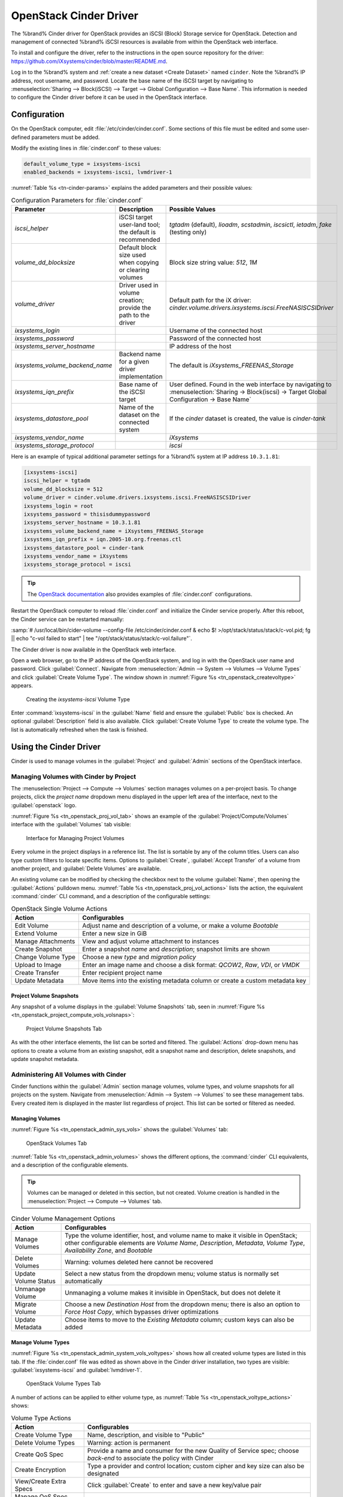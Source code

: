 .. index:: OpenStack Cinder Driver
.. _OpenStack Cinder Driver:

OpenStack Cinder Driver
=======================


The %brand% Cinder driver for OpenStack provides an iSCSI (Block)
Storage service for OpenStack. Detection and management of connected
%brand% iSCSI resources is available from within the OpenStack web
interface.

To install and configure the driver, refer to the instructions in the
open source repository for the driver:
https://github.com/iXsystems/cinder/blob/master/README.md.

Log in to the %brand% system and
:ref:`create a new dataset <Create Dataset>` named :literal:`cinder`.
Note the %brand% IP address, root username, and password. Locate the
base name of the iSCSI target by navigating to
:menuselection:`Sharing --> Block(iSCSI) --> Target --> Global Configuration --> Base Name`.
This information is needed to configure the Cinder driver before it
can be used in the OpenStack interface.


Configuration
-------------


On the OpenStack computer, edit :file:`/etc/cinder/cinder.conf`. Some
sections of this file must be edited and some user-defined parameters
must be added.

Modify the existing lines in :file:`cinder.conf` to these values:


.. code-block:: none

   default_volume_type = ixsystems-iscsi
   enabled_backends = ixsystems-iscsi, lvmdriver-1


:numref:`Table %s <tn-cinder-params>` explains the added parameters
and their possible values:


.. tabularcolumns:: |>{\RaggedRight}p{\dimexpr 0.32\linewidth-2\tabcolsep}
                    |>{\RaggedRight}p{\dimexpr 0.20\linewidth-2\tabcolsep}
                    |>{\RaggedRight}p{\dimexpr 0.48\linewidth-2\tabcolsep}|


.. _tn-cinder-params:

.. table:: Configuration Parameters for :file:`cinder.conf`
   :class: longtable

   +---------------------------------+-----------------------------------------------------------+-----------------------------------------------------------------------------------------+
   | Parameter                       | Description                                               | Possible Values                                                                         |
   +=================================+===========================================================+=========================================================================================+
   | *iscsi_helper*                  | iSCSI target user-land tool; the default is recommended   | *tgtadm* (default), *lioadm*, *scstadmin*, *iscsictl*, *ietadm*, *fake* (testing only)  |
   +---------------------------------+-----------------------------------------------------------+-----------------------------------------------------------------------------------------+
   | *volume_dd_blocksize*           | Default block size used when copying or clearing volumes  | Block size string value: *512*, *1M*                                                    |
   +---------------------------------+-----------------------------------------------------------+-----------------------------------------------------------------------------------------+
   | *volume_driver*                 | Driver used in volume creation; provide the path to the   | Default path for the iX driver:                                                         |
   |                                 | driver                                                    | *cinder.volume.drivers.ixsystems.iscsi.FreeNASISCSIDriver*                              |
   +---------------------------------+-----------------------------------------------------------+-----------------------------------------------------------------------------------------+
   | *ixsystems_login*               |                                                           | Username of the connected host                                                          |
   +---------------------------------+-----------------------------------------------------------+-----------------------------------------------------------------------------------------+
   | *ixsystems_password*            |                                                           | Password of the connected host                                                          |
   +---------------------------------+-----------------------------------------------------------+-----------------------------------------------------------------------------------------+
   | *ixsystems_server_hostname*     |                                                           | IP address of the host                                                                  |
   +---------------------------------+-----------------------------------------------------------+-----------------------------------------------------------------------------------------+
   | *ixsystems_volume_backend_name* | Backend name for a given driver implementation            | The default is *iXsystems_FREENAS_Storage*                                              |
   +---------------------------------+-----------------------------------------------------------+-----------------------------------------------------------------------------------------+
   | *ixsystems_iqn_prefix*          | Base name of the iSCSI target                             | User defined. Found in the web interface by navigating to                               |
   |                                 |                                                           | :menuselection:`Sharing -> Block(iscsi) -> Target Global Configuration -> Base Name`    |
   +---------------------------------+-----------------------------------------------------------+-----------------------------------------------------------------------------------------+
   | *ixsystems_datastore_pool*      | Name of the dataset on the connected system               | If the *cinder* dataset is created, the value is *cinder-tank*                          |
   +---------------------------------+-----------------------------------------------------------+-----------------------------------------------------------------------------------------+
   | *ixsystems_vendor_name*         |                                                           | *iXsystems*                                                                             |
   +---------------------------------+-----------------------------------------------------------+-----------------------------------------------------------------------------------------+
   | *ixsystems_storage_protocol*    |                                                           | *iscsi*                                                                                 |
   +---------------------------------+-----------------------------------------------------------+-----------------------------------------------------------------------------------------+


Here is an example of typical additional parameter settings for a
%brand% system at IP address :literal:`10.3.1.81`:


.. code-block:: none

   [ixsystems-iscsi]
   iscsi_helper = tgtadm
   volume_dd_blocksize = 512
   volume_driver = cinder.volume.drivers.ixsystems.iscsi.FreeNASISCSIDriver
   ixsystems_login = root
   ixsystems_password = thisisdummypassword
   ixsystems_server_hostname = 10.3.1.81
   ixsystems_volume_backend_name = iXsystems_FREENAS_Storage
   ixsystems_iqn_prefix = iqn.2005-10.org.freenas.ctl
   ixsystems_datastore_pool = cinder-tank
   ixsystems_vendor_name = iXsystems
   ixsystems_storage_protocol = iscsi


.. tip:: The
   `OpenStack documentation <https://docs.openstack.org/mitaka/config-reference/block-storage/block-storage-sample-configuration-files.html>`__
   also provides examples of :file:`cinder.conf` configurations.


Restart the OpenStack computer to reload :file:`cinder.conf` and
initialize the Cinder service properly. After this reboot, the Cinder
service can be restarted manually:

:samp:`# /usr/local/bin/cider-volume --config-file /etc/cinder/cinder.conf & echo $! >/opt/stack/status/stack/c-vol.pid; fg || echo "c-vol failed to start" | tee "/opt/stack/status/stack/c-vol.failure"`.

The Cinder driver is now available in the OpenStack web interface.

Open a web browser, go to the IP address of the OpenStack system, and
log in with the OpenStack user name and password. Click
:guilabel:`Connect`. Navigate from
:menuselection:`Admin --> System --> Volumes --> Volume Types`
and click :guilabel:`Create Volume Type`. The window shown in
:numref:`Figure %s <tn_openstack_createvoltype>` appears.


.. _tn_openstack_createvoltype:

.. figure:: images/tn_cinder-admin-voltypes-create.png

   Creating the *ixsystems-iscsi* Volume Type


Enter :command:`ixsystems-iscsi` in the :guilabel:`Name` field and
ensure the :guilabel:`Public` box is checked. An optional
:guilabel:`Description` field is also available. Click
:guilabel:`Create Volume Type` to create the volume
type. The list is automatically refreshed when the task is finished.


Using the Cinder Driver
-----------------------


Cinder is used to manage volumes in the :guilabel:`Project` and
:guilabel:`Admin` sections of the OpenStack interface.


Managing Volumes with Cinder by Project
~~~~~~~~~~~~~~~~~~~~~~~~~~~~~~~~~~~~~~~


The
:menuselection:`Project --> Compute --> Volumes`
section manages volumes on a per-project basis. To change projects,
click the *project name* dropdown menu displayed in the upper left
area of the interface, next to the :guilabel:`openstack` logo.

:numref:`Figure %s <tn_openstack_proj_vol_tab>`
shows an example of the :guilabel:`Project/Compute/Volumes` interface
with the :guilabel:`Volumes` tab visible:


.. _tn_openstack_proj_vol_tab:

.. figure:: images/tn_cinder_project_compute_vols.png

   Interface for Managing Project Volumes


Every volume in the project displays in a reference list. The list is
sortable by any of the column titles. Users can also type custom
filters to locate specific items. Options to :guilabel:`Create`,
:guilabel:`Accept Transfer` of a volume from another project, and
:guilabel:`Delete Volumes` are available.

An existing volume can be modified by checking the checkbox next
to the volume :guilabel:`Name`, then opening the :guilabel:`Actions`
pulldown menu.
:numref:`Table %s <tn_openstack_proj_vol_actions>`
lists the action, the equivalent :command:`cinder` CLI command,
and a description of the configurable settings:


.. tabularcolumns:: |>{\RaggedRight}p{\dimexpr 0.3\linewidth-2\tabcolsep}
                    |>{\RaggedRight}p{\dimexpr 0.7\linewidth-2\tabcolsep}|


.. _tn_openstack_proj_vol_actions:

.. table:: OpenStack Single Volume Actions
   :class: longtable

   +--------------------+---------------------------------------------------------------------------------+
   | Action             | Configurables                                                                   |
   +====================+=================================================================================+
   | Edit Volume        | Adjust name and description of a volume, or make a volume *Bootable*            |
   +--------------------+---------------------------------------------------------------------------------+
   | Extend Volume      | Enter a new size in GiB                                                         |
   +--------------------+---------------------------------------------------------------------------------+
   | Manage Attachments | View and adjust volume attachment to instances                                  |
   +--------------------+---------------------------------------------------------------------------------+
   | Create Snapshot    | Enter a snapshot *name* and *description*; snapshot limits are shown            |
   +--------------------+---------------------------------------------------------------------------------+
   | Change Volume Type | Choose a new *type* and *migration policy*                                      |
   +--------------------+---------------------------------------------------------------------------------+
   | Upload to Image    | Enter an image name and choose a disk format: *QCOW2*, *Raw*, *VDI*, or *VMDK*  |
   +--------------------+---------------------------------------------------------------------------------+
   | Create Transfer    | Enter recipient project name                                                    |
   +--------------------+---------------------------------------------------------------------------------+
   | Update Metadata    | Move items into the existing metadata column or create a custom metadata key    |
   +--------------------+---------------------------------------------------------------------------------+


Project Volume Snapshots
^^^^^^^^^^^^^^^^^^^^^^^^


Any snapshot of a volume displays in the :guilabel:`Volume Snapshots`
tab, seen in
:numref:`Figure %s <tn_openstack_project_compute_vols_volsnaps>`:


.. _tn_openstack_project_compute_vols_volsnaps:

.. figure:: images/tn_cinder-project-volsnaps.png

   Project Volume Snapshots Tab


As with the other interface elements, the list can be sorted and
filtered. The :guilabel:`Actions` drop-down menu has options to create
a volume from an existing snapshot, edit a snapshot name and
description, delete snapshots, and update snapshot metadata.


Administering All Volumes with Cinder
~~~~~~~~~~~~~~~~~~~~~~~~~~~~~~~~~~~~~


Cinder functions within the :guilabel:`Admin` section manage
volumes, volume types, and volume snapshots for all projects on
the system. Navigate from
:menuselection:`Admin --> System --> Volumes`
to see these management tabs. Every created item is displayed in the
master list regardless of project. This list can be sorted or filtered
as needed.


Managing Volumes
^^^^^^^^^^^^^^^^


:numref:`Figure %s <tn_openstack_admin_sys_vols>` shows the
:guilabel:`Volumes` tab:


.. _tn_openstack_admin_sys_vols:

.. figure:: images/tn_cinder_admin_sys_vols.png

   OpenStack Volumes Tab


:numref:`Table %s <tn_openstack_admin_volumes>` shows the different
options, the :command:`cinder` CLI equivalents, and a description of
the configurable elements.


.. tip:: Volumes can be managed or deleted in this section, but not
   created. Volume creation is handled in the
   :menuselection:`Project --> Compute --> Volumes` tab.


.. tabularcolumns:: |>{\RaggedRight}p{\dimexpr 0.3\linewidth-2\tabcolsep}
                    |>{\RaggedRight}p{\dimexpr 0.7\linewidth-2\tabcolsep}|


.. _tn_openstack_admin_volumes:

.. table:: Cinder Volume Management Options
   :class: longtable

   +-----------------+------------------------------------------------------------------------------+
   | Action          | Configurables                                                                |
   +=================+==============================================================================+
   | Manage Volumes  | Type the volume identifier, host, and volume name to make it visible in      |
   |                 | OpenStack; other configurable elements are *Volume Name*, *Description*,     |
   |                 | *Metadata*, *Volume Type*, *Availability Zone*, and *Bootable*               |
   +-----------------+------------------------------------------------------------------------------+
   | Delete Volumes  | Warning: volumes deleted here cannot be recovered                            |
   +-----------------+------------------------------------------------------------------------------+
   | Update Volume   | Select a new status from the dropdown menu; volume status is normally set    |
   | Status          | automatically                                                                |
   +-----------------+------------------------------------------------------------------------------+
   | Unmanage Volume | Unmanaging a volume makes it invisible in OpenStack, but does not delete it  |
   +-----------------+------------------------------------------------------------------------------+
   | Migrate Volume  | Choose a new *Destination Host* from the dropdown menu; there is also an     |
   |                 | option to *Force Host Copy*, which bypasses driver optimizations             |
   +-----------------+------------------------------------------------------------------------------+
   | Update Metadata | Choose items to move to the *Existing Metadata* column; custom keys can      |
   |                 | also be added                                                                |
   +-----------------+------------------------------------------------------------------------------+


Manage Volume Types
^^^^^^^^^^^^^^^^^^^


:numref:`Figure %s <tn_openstack_admin_system_vols_voltypes>`
shows how all created volume types are listed in this tab. If the
:file:`cinder.conf` file was edited as shown above in the Cinder
driver installation, two types are visible:
:guilabel:`ixsystems-iscsi` and :guilabel:`lvmdriver-1`.


.. _tn_openstack_admin_system_vols_voltypes:

.. figure:: images/tn_cinder-admin-voltypes.png

   OpenStack Volume Types Tab


A number of actions can be applied to either volume type, as
:numref:`Table %s <tn_openstack_voltype_actions>` shows:


.. tabularcolumns:: |>{\RaggedRight}p{\dimexpr 0.4\linewidth-2\tabcolsep}
                    |>{\RaggedRight}p{\dimexpr 0.6\linewidth-2\tabcolsep}|


.. _tn_openstack_voltype_actions:

.. table:: Volume Type Actions
   :class: longtable

   +---------------------+--------------------------------------------------------------+
   | Action              | Configurables                                                |
   +=====================+==============================================================+
   | Create Volume Type  | Name, description, and visible to "Public"                   |
   +---------------------+--------------------------------------------------------------+
   | Delete Volume Types | Warning: action is permanent                                 |
   +---------------------+--------------------------------------------------------------+
   | Create QoS Spec     | Provide a name and consumer for the new Quality of Service   |
   |                     | spec; choose *back-end* to associate the policy with Cinder  |
   +---------------------+--------------------------------------------------------------+
   | Create Encryption   | Type a provider and control location; custom cipher and key  |
   |                     | size can also be designated                                  |
   +---------------------+--------------------------------------------------------------+
   | View/Create Extra   | Click :guilabel:`Create` to enter and save a new key/value   |
   | Specs               | pair                                                         |
   +---------------------+--------------------------------------------------------------+
   | Manage QoS Spec     | Select a QoS spec from the drop-down menu                    |
   | Association         |                                                              |
   +---------------------+--------------------------------------------------------------+
   | Edit Volume Type    | Modify the volume type name, description, and public fields  |
   +---------------------+--------------------------------------------------------------+
   | Update Metadata     | Add new metadata items to the volume type; custom keys       |
   |                     | can be created                                               |
   +---------------------+--------------------------------------------------------------+


Manage Volume Snapshots
^^^^^^^^^^^^^^^^^^^^^^^


This tab is very similar to managing snapshots of a single project.
The only difference is that snapshots from all projects are visible
in the list.
:numref:`Figure %s <tn_openstack_admin_sys_vols_volsnaps>`
shows an example:


.. _tn_openstack_admin_sys_vols_volsnaps:

.. figure:: images/tn_cinder-admin-volsnaps.png

   Manage All Projects Volume Snapshots


Options to :guilabel:`Delete`, :guilabel:`Update Status`, and
:guilabel:`Update Metadata` for each listed snapshot are available.
